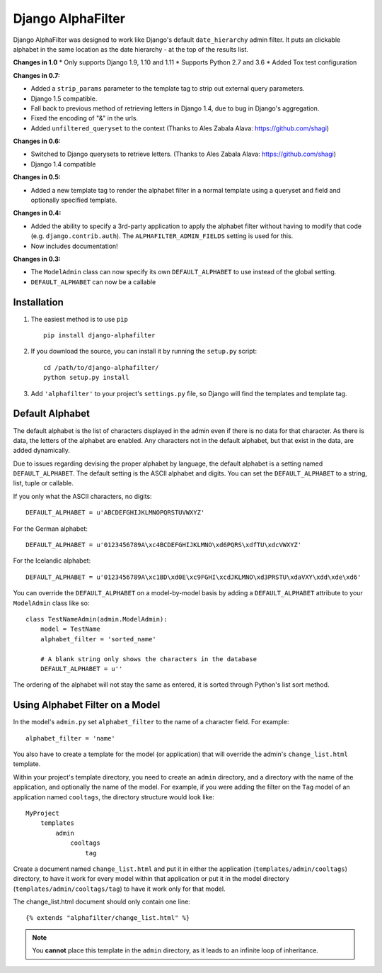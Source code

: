 ==================
Django AlphaFilter
==================

Django AlphaFilter was designed to work like Django's default ``date_hierarchy`` admin filter. It puts an clickable alphabet in the same location as the date hierarchy - at the top of the results list.

**Changes in 1.0**
* Only supports Django 1.9, 1.10 and 1.11
* Supports Python 2.7 and 3.6
* Added Tox test configuration

**Changes in 0.7:**

* Added a ``strip_params`` parameter to the template tag to strip out external query parameters.

* Django 1.5 compatible.

* Fall back to previous method of retrieving letters in Django 1.4, due to bug in Django's aggregation.

* Fixed the encoding of "&" in the urls.

* Added ``unfiltered_queryset`` to the context (Thanks to Ales Zabala Alava: https://github.com/shagi)

**Changes in 0.6:**

* Switched to Django querysets to retrieve letters. (Thanks to Ales Zabala Alava: https://github.com/shagi)

* Django 1.4 compatible

**Changes in 0.5:**

* Added a new template tag to render the alphabet filter in a normal template using a queryset and field and optionally specified template.

**Changes in 0.4:**

* Added the ability to specify a 3rd-party application to apply the alphabet filter without having to modify that code (e.g. ``django.contrib.auth``\ ). The ``ALPHAFILTER_ADMIN_FIELDS`` setting is used for this.

* Now includes documentation!

**Changes in 0.3:**

* The ``ModelAdmin`` class can now specify its own ``DEFAULT_ALPHABET`` to use instead of the global setting.

* ``DEFAULT_ALPHABET`` can now be a callable


Installation
============

1. The easiest method is to use ``pip``\ ::

	pip install django-alphafilter

2. If you download the source, you can install it by running the ``setup.py`` script::

	cd /path/to/django-alphafilter/
	python setup.py install

3. Add ``'alphafilter'`` to your project's ``settings.py`` file, so Django will find the templates and template tag.

Default Alphabet
================

The default alphabet is the list of characters displayed in the admin even if there is no data for that character. As there is data, the letters of the alphabet are enabled. Any characters not in the default alphabet, but that exist in the data, are added dynamically.

Due to issues regarding devising the proper alphabet by language, the default alphabet is a setting named ``DEFAULT_ALPHABET``\ . The default setting is the ASCII alphabet and digits. You can set the ``DEFAULT_ALPHABET`` to a string, list, tuple or callable.

If you only what the ASCII characters, no digits::

	DEFAULT_ALPHABET = u'ABCDEFGHIJKLMNOPQRSTUVWXYZ'

For the German alphabet::

	DEFAULT_ALPHABET = u'0123456789A\xc4BCDEFGHIJKLMNO\xd6PQRS\xdfTU\xdcVWXYZ'

For the Icelandic alphabet::

	DEFAULT_ALPHABET = u'0123456789A\xc1BD\xd0E\xc9FGHI\xcdJKLMNO\xd3PRSTU\xdaVXY\xdd\xde\xd6'

You can override the ``DEFAULT_ALPHABET`` on a model-by-model basis by adding a ``DEFAULT_ALPHABET`` attribute to your ``ModelAdmin`` class like so::

	class TestNameAdmin(admin.ModelAdmin):
	    model = TestName
	    alphabet_filter = 'sorted_name'

	    # A blank string only shows the characters in the database
	    DEFAULT_ALPHABET = u''



The ordering of the alphabet will not stay the same as entered, it is sorted through Python's list sort method.

Using Alphabet Filter on a Model
================================

In the model's ``admin.py`` set ``alphabet_filter`` to the name of a character field. For example::

	alphabet_filter = 'name'

You also have to create a template for the model (or application) that will override the admin's ``change_list.html`` template.

Within your project's template directory, you need to create an ``admin`` directory, and a directory with the name of the application, and optionally the name of the model. For example, if you were adding the filter on the ``Tag`` model of an application named ``cooltags``\ , the directory structure would look like::

	MyProject
	    templates
	        admin
	            cooltags
	                tag

Create a document named ``change_list.html`` and put it in either the application (``templates/admin/cooltags``\ ) directory, to have it work for every model within that application or put it in the model directory (``templates/admin/cooltags/tag``\ ) to have it work only for that model.

The change_list.html document should only contain one line::

	{% extends "alphafilter/change_list.html" %}

.. note:: You **cannot** place this template in the ``admin`` directory, as it leads to an infinite loop of inheritance.

